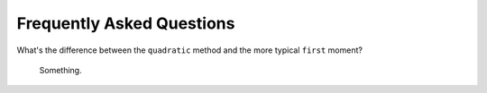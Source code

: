 .. faq

Frequently Asked Questions
==========================

What's the difference between the ``quadratic`` method and the more typical
``first`` moment?
    Something.
